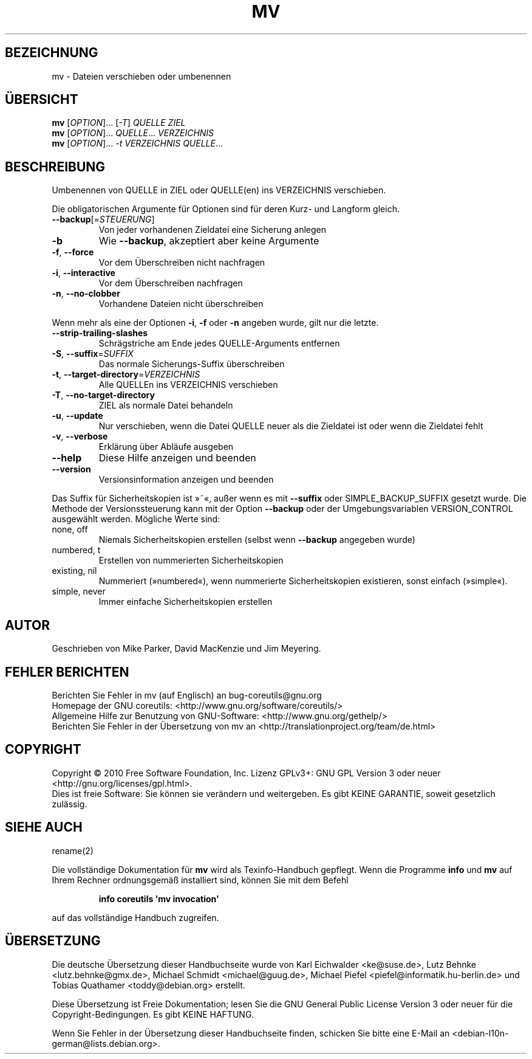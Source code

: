 .\" DO NOT MODIFY THIS FILE!  It was generated by help2man 1.35.
.\"*******************************************************************
.\"
.\" This file was generated with po4a. Translate the source file.
.\"
.\"*******************************************************************
.TH MV 1 "April 2010" "GNU coreutils 8.5" "Dienstprogramme für Benutzer"
.SH BEZEICHNUNG
mv \- Dateien verschieben oder umbenennen
.SH ÜBERSICHT
\fBmv\fP [\fIOPTION\fP]... [\fI\-T\fP] \fIQUELLE ZIEL\fP
.br
\fBmv\fP [\fIOPTION\fP]... \fIQUELLE\fP... \fIVERZEICHNIS\fP
.br
\fBmv\fP [\fIOPTION\fP]... \fI\-t VERZEICHNIS QUELLE\fP...
.SH BESCHREIBUNG
.\" Add any additional description here
.PP
Umbenennen von QUELLE in ZIEL oder QUELLE(en) ins VERZEICHNIS verschieben.
.PP
Die obligatorischen Argumente für Optionen sind für deren Kurz\- und Langform
gleich.
.TP 
\fB\-\-backup\fP[=\fISTEUERUNG\fP]
Von jeder vorhandenen Zieldatei eine Sicherung anlegen
.TP 
\fB\-b\fP
Wie \fB\-\-backup\fP, akzeptiert aber keine Argumente
.TP 
\fB\-f\fP, \fB\-\-force\fP
Vor dem Überschreiben nicht nachfragen
.TP 
\fB\-i\fP, \fB\-\-interactive\fP
Vor dem Überschreiben nachfragen
.TP 
\fB\-n\fP, \fB\-\-no\-clobber\fP
Vorhandene Dateien nicht überschreiben
.PP
Wenn mehr als eine der Optionen \fB\-i\fP, \fB\-f\fP oder \fB\-n\fP angeben wurde, gilt
nur die letzte.
.TP 
\fB\-\-strip\-trailing\-slashes\fP
Schrägstriche am Ende jedes QUELLE‐Arguments entfernen
.TP 
\fB\-S\fP, \fB\-\-suffix\fP=\fISUFFIX\fP
Das normale Sicherungs‐Suffix überschreiben
.TP 
\fB\-t\fP, \fB\-\-target\-directory\fP=\fIVERZEICHNIS\fP
Alle QUELLEn ins VERZEICHNIS verschieben
.TP 
\fB\-T\fP, \fB\-\-no\-target\-directory\fP
ZIEL als normale Datei behandeln
.TP 
\fB\-u\fP, \fB\-\-update\fP
Nur verschieben, wenn die Datei QUELLE neuer als die Zieldatei ist oder wenn
die Zieldatei fehlt
.TP 
\fB\-v\fP, \fB\-\-verbose\fP
Erklärung über Abläufe ausgeben
.TP 
\fB\-\-help\fP
Diese Hilfe anzeigen und beenden
.TP 
\fB\-\-version\fP
Versionsinformation anzeigen und beenden
.PP
Das Suffix für Sicherheitskopien ist »~«, außer wenn es mit \fB\-\-suffix\fP oder
SIMPLE_BACKUP_SUFFIX gesetzt wurde. Die Methode der Versionssteuerung kann
mit der Option \fB\-\-backup\fP oder der Umgebungsvariablen VERSION_CONTROL
ausgewählt werden. Mögliche Werte sind:
.TP 
none, off
Niemals Sicherheitskopien erstellen (selbst wenn \fB\-\-backup\fP angegeben
wurde)
.TP 
numbered, t
Erstellen von nummerierten Sicherheitskopien
.TP 
existing, nil
Nummeriert (»numbered«), wenn nummerierte Sicherheitskopien existieren,
sonst einfach (»simple«).
.TP 
simple, never
Immer einfache Sicherheitskopien erstellen
.SH AUTOR
Geschrieben von Mike Parker, David MacKenzie und Jim Meyering.
.SH "FEHLER BERICHTEN"
Berichten Sie Fehler in mv (auf Englisch) an bug\-coreutils@gnu.org
.br
Homepage der GNU coreutils: <http://www.gnu.org/software/coreutils/>
.br
Allgemeine Hilfe zur Benutzung von GNU\-Software:
<http://www.gnu.org/gethelp/>
.br
Berichten Sie Fehler in der Übersetzung von mv an
<http://translationproject.org/team/de.html>
.SH COPYRIGHT
Copyright \(co 2010 Free Software Foundation, Inc. Lizenz GPLv3+: GNU GPL
Version 3 oder neuer <http://gnu.org/licenses/gpl.html>.
.br
Dies ist freie Software: Sie können sie verändern und weitergeben. Es gibt
KEINE GARANTIE, soweit gesetzlich zulässig.
.SH "SIEHE AUCH"
rename(2)
.PP
Die vollständige Dokumentation für \fBmv\fP wird als Texinfo\-Handbuch
gepflegt. Wenn die Programme \fBinfo\fP und \fBmv\fP auf Ihrem Rechner
ordnungsgemäß installiert sind, können Sie mit dem Befehl
.IP
\fBinfo coreutils \(aqmv invocation\(aq\fP
.PP
auf das vollständige Handbuch zugreifen.

.SH ÜBERSETZUNG
Die deutsche Übersetzung dieser Handbuchseite wurde von
Karl Eichwalder <ke@suse.de>,
Lutz Behnke <lutz.behnke@gmx.de>,
Michael Schmidt <michael@guug.de>,
Michael Piefel <piefel@informatik.hu-berlin.de>
und
Tobias Quathamer <toddy@debian.org>
erstellt.

Diese Übersetzung ist Freie Dokumentation; lesen Sie die
GNU General Public License Version 3 oder neuer für die
Copyright-Bedingungen. Es gibt KEINE HAFTUNG.

Wenn Sie Fehler in der Übersetzung dieser Handbuchseite finden,
schicken Sie bitte eine E-Mail an <debian-l10n-german@lists.debian.org>.
